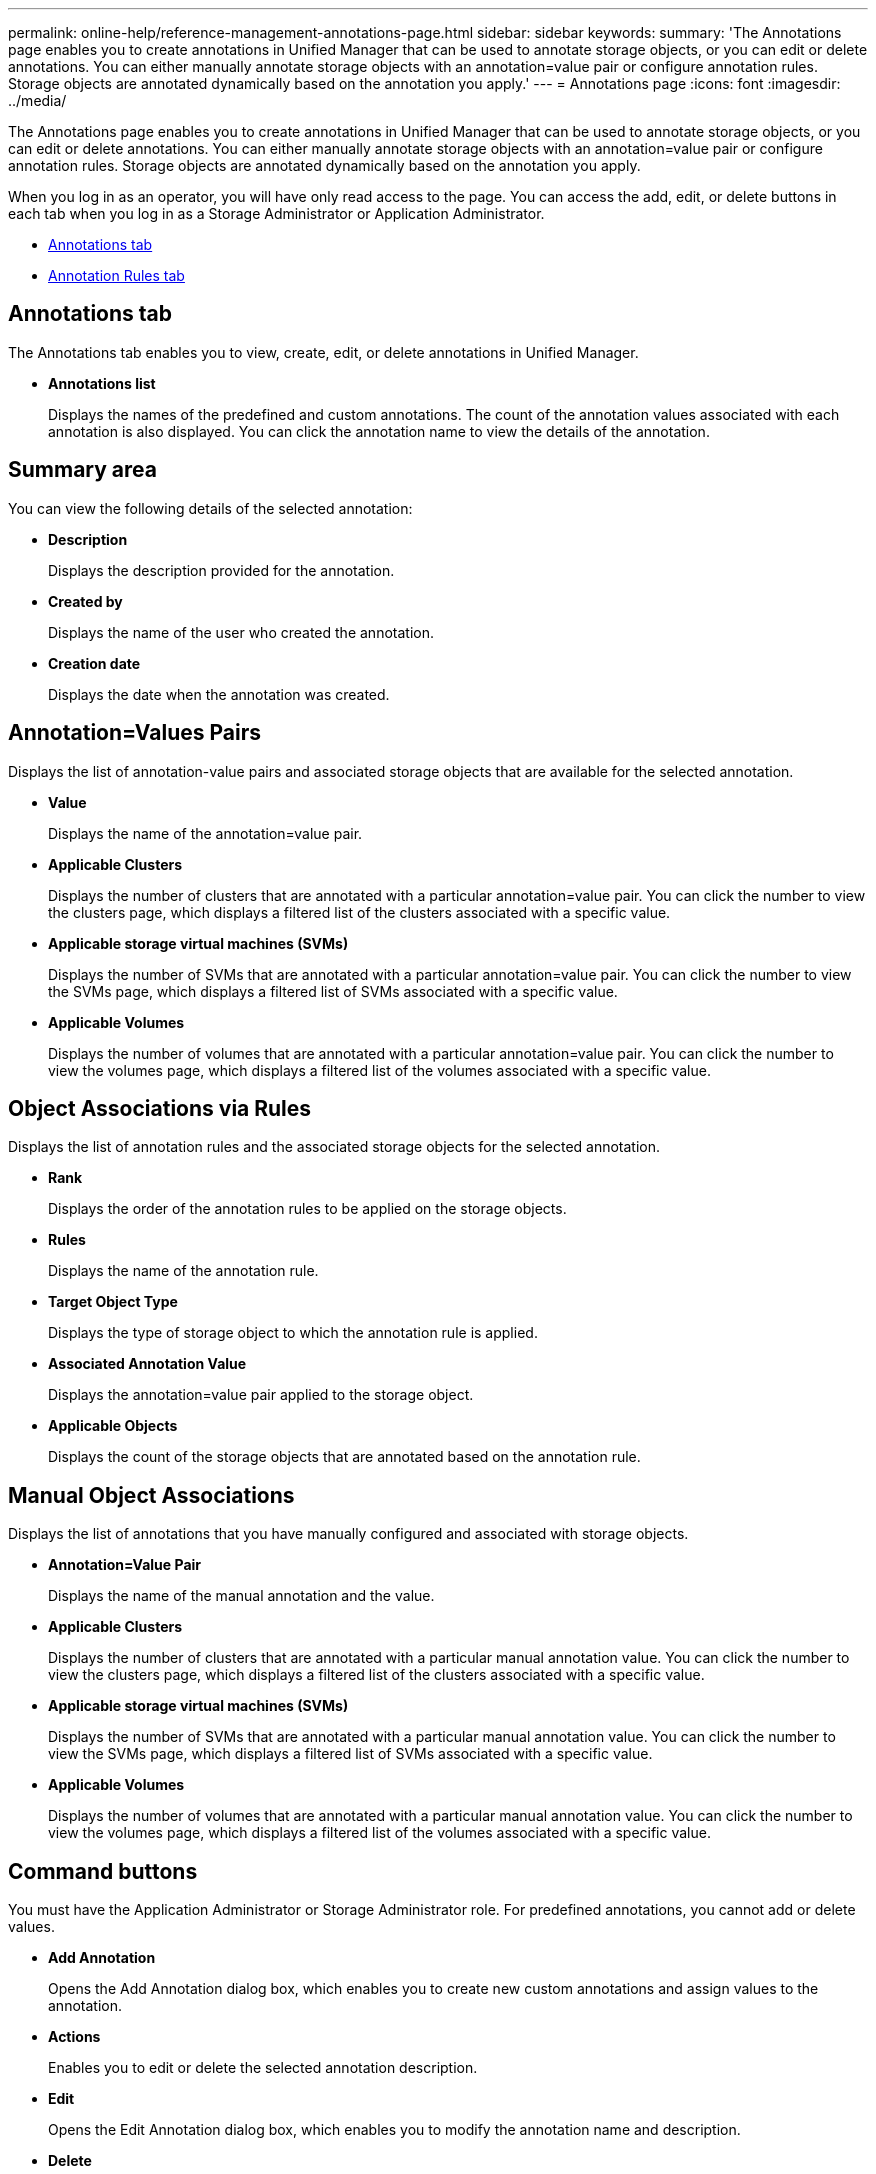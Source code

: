 ---
permalink: online-help/reference-management-annotations-page.html
sidebar: sidebar
keywords: 
summary: 'The Annotations page enables you to create annotations in Unified Manager that can be used to annotate storage objects, or you can edit or delete annotations. You can either manually annotate storage objects with an annotation=value pair or configure annotation rules. Storage objects are annotated dynamically based on the annotation you apply.'
---
= Annotations page
:icons: font
:imagesdir: ../media/

[.lead]
The Annotations page enables you to create annotations in Unified Manager that can be used to annotate storage objects, or you can edit or delete annotations. You can either manually annotate storage objects with an annotation=value pair or configure annotation rules. Storage objects are annotated dynamically based on the annotation you apply.

When you log in as an operator, you will have only read access to the page. You can access the add, edit, or delete buttons in each tab when you log in as a Storage Administrator or Application Administrator.

* <<SECTION_8F5801BC989E4CF7846DB818A8F6DED1,Annotations tab>>
* <<SECTION_3F4AD78CB19D43189A4D936CF979F479,Annotation Rules tab>>

== Annotations tab

The Annotations tab enables you to view, create, edit, or delete annotations in Unified Manager.

* *Annotations list*
+
Displays the names of the predefined and custom annotations. The count of the annotation values associated with each annotation is also displayed. You can click the annotation name to view the details of the annotation.

== Summary area

You can view the following details of the selected annotation:

* *Description*
+
Displays the description provided for the annotation.

* *Created by*
+
Displays the name of the user who created the annotation.

* *Creation date*
+
Displays the date when the annotation was created.

== Annotation=Values Pairs

Displays the list of annotation-value pairs and associated storage objects that are available for the selected annotation.

* *Value*
+
Displays the name of the annotation=value pair.

* *Applicable Clusters*
+
Displays the number of clusters that are annotated with a particular annotation=value pair. You can click the number to view the clusters page, which displays a filtered list of the clusters associated with a specific value.

* *Applicable storage virtual machines (SVMs)*
+
Displays the number of SVMs that are annotated with a particular annotation=value pair. You can click the number to view the SVMs page, which displays a filtered list of SVMs associated with a specific value.

* *Applicable Volumes*
+
Displays the number of volumes that are annotated with a particular annotation=value pair. You can click the number to view the volumes page, which displays a filtered list of the volumes associated with a specific value.

== Object Associations via Rules

Displays the list of annotation rules and the associated storage objects for the selected annotation.

* *Rank*
+
Displays the order of the annotation rules to be applied on the storage objects.

* *Rules*
+
Displays the name of the annotation rule.

* *Target Object Type*
+
Displays the type of storage object to which the annotation rule is applied.

* *Associated Annotation Value*
+
Displays the annotation=value pair applied to the storage object.

* *Applicable Objects*
+
Displays the count of the storage objects that are annotated based on the annotation rule.

== Manual Object Associations

Displays the list of annotations that you have manually configured and associated with storage objects.

* *Annotation=Value Pair*
+
Displays the name of the manual annotation and the value.

* *Applicable Clusters*
+
Displays the number of clusters that are annotated with a particular manual annotation value. You can click the number to view the clusters page, which displays a filtered list of the clusters associated with a specific value.

* *Applicable storage virtual machines (SVMs)*
+
Displays the number of SVMs that are annotated with a particular manual annotation value. You can click the number to view the SVMs page, which displays a filtered list of SVMs associated with a specific value.

* *Applicable Volumes*
+
Displays the number of volumes that are annotated with a particular manual annotation value. You can click the number to view the volumes page, which displays a filtered list of the volumes associated with a specific value.

== Command buttons

You must have the Application Administrator or Storage Administrator role. For predefined annotations, you cannot add or delete values.

* *Add Annotation*
+
Opens the Add Annotation dialog box, which enables you to create new custom annotations and assign values to the annotation.

* *Actions*
+
Enables you to edit or delete the selected annotation description.

* *Edit*
+
Opens the Edit Annotation dialog box, which enables you to modify the annotation name and description.

* *Delete*
+
Enables you to delete the annotation value. You can delete the value only when it is not associated with any annotation rules or group rules.

== Annotation Rules tab

The Annotations Rules tab displays the annotation rules you created to annotate storage objects. You can perform tasks such as adding, editing, deleting, or reordering an annotation rule. You can also view the number of storage objects that satisfy the annotation rule.

== Command buttons

You must have the Application Administrator or Storage Administrator role.

* *Add*
+
Displays the Add Annotation Rule dialog box, which enables you to create annotation rules for storage objects.

* *Edit*
+
Displays the Edit Annotation Rule dialog box, which enables you to reconfigure previously configured annotation rules.

* *Delete*
+
Deletes the selected annotation rules.

* *Reorder*
+
Displays the Reorder Annotation Rule dialog box, which enables you to rearrange the order of the annotation rules.

== List View

The list view displays, in tabular format, the annotation rules you created in the Unified Manager server. You can use the column filters to customize the data that is displayed. The list view of the Annotation Rules tab and the list view of the Associated Rules section in the Annotation tab contains the following columns:

* Rank
* Name
* Target Object type
* Associated Annotation Value
* Applicable Objects

An additional column is displayed for the Annotation Rules tab, Associated Annotation, which displays the name of the annotation applied to the storage object.
